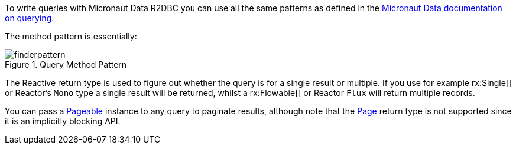 To write queries with Micronaut Data R2DBC you can use all the same patterns as defined in the https://micronaut-projects.github.io/micronaut-data/latest/guide/#querying[Micronaut Data documentation on querying].

The method pattern is essentially:

.Query Method Pattern
image::https://micronaut-projects.github.io/micronaut-data/latest/img/finderpattern.svg[]

The Reactive return type is used to figure out whether the query is for a single result or multiple. If you use for example rx:Single[] or Reactor's `Mono` type a single result will be returned, whilst a rx:Flowable[] or Reactor `Flux` will return multiple records.

You can pass a https://micronaut-projects.github.io/micronaut-data/latest/api/io/micronaut/data/model/Pageable.html[Pageable] instance to any query to paginate results, although note that the https://micronaut-projects.github.io/micronaut-data/latest/api/io/micronaut/data/model/Page.html[Page] return type is not supported since it is an implicitly blocking API.
